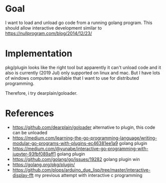 * Goal

I want to load and unload go code from a running golang program.  This
should allow interactive development similar to
https://nullprogram.com/blog/2014/12/23/



* Implementation

pkg/plugin looks like the right tool but apparently it can't unload
code and it also is currently (2019 Jul) only supported on linux and
mac. But I have lots of windows computers available that I want to use
for distributed programming.

Therefore, i try dearplain/goloader.


* References

- https://github.com/dearplain/goloader alternative to plugin, this code can be unloaded
- https://medium.com/learning-the-go-programming-language/writing-modular-go-programs-with-plugins-ec46381ee1a9 golang plugin
- https://medium.com/@yunabe/interactive-go-programming-with-jupyter-93fbf089aff1 golang plugin
- https://github.com/golang/go/issues/19282 golang plugin win
- https://golang.org/pkg/plugin/
- https://github.com/plops/arduino_due_lisp/tree/master/interactive-display-fft
  my previous attempt with interactive c programming
